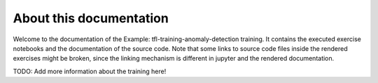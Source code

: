 About this documentation
========================

Welcome to the documentation of the Example: tfl-training-anomaly-detection training.
It contains the executed exercise notebooks and the documentation
of the source code. Note that some links to source code files inside
the rendered exercises might be broken, since the linking mechanism
is different in jupyter and the rendered documentation.


TODO: Add more information about the training here!

